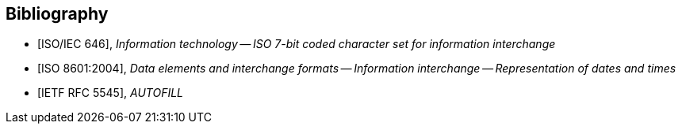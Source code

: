 
[bibliography]
== Bibliography

* [[[ISOIEC646,ISO/IEC 646]]], _Information technology -- ISO 7-bit coded character set for information interchange_

* [[[ISO8601,ISO 8601:2004]]], _Data elements and interchange formats -- Information interchange -- Representation of dates and times_

* [[[RFC5545,IETF RFC 5545]]], _AUTOFILL_

//* [[[VOBJECT,IETF I.D-calconnect-vobject-vformat]]], _AUTOFILL_

//* [[[ISO80000-3,ISO 80000-3]]], _Quantities and units -- Part 3: Space and time_

